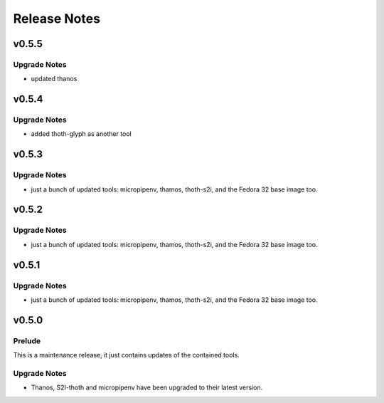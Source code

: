 =============
Release Notes
=============

.. _Release Notes_v0.5.5:

v0.5.5
======

.. _Release Notes_v0.5.4_Upgrade Notes:

Upgrade Notes
-------------

- updated thanos 


.. _Release Notes_v0.5.4:

v0.5.4
======

.. _Release Notes_v0.5.3_Upgrade Notes:

Upgrade Notes
-------------

- added thoth-glyph as another tool 

.. _Release Notes_v0.5.3:

v0.5.3
======

.. _Release Notes_v0.5.3_Upgrade Notes:

Upgrade Notes
-------------

- just a bunch of updated tools: micropipenv, thamos, thoth-s2i, and the 
  Fedora 32 base image too.


.. _Release Notes_v0.5.2:

v0.5.2
======

.. _Release Notes_v0.5.2_Upgrade Notes:

Upgrade Notes
-------------

- just a bunch of updated tools: micropipenv, thamos, thoth-s2i, and the 
  Fedora 32 base image too.


.. _Release Notes_v0.5.1:

v0.5.1
======

.. _Release Notes_v0.5.1_Upgrade Notes:

Upgrade Notes
-------------

- just a bunch of updated tools: micropipenv, thamos, thoth-s2i, and the 
  Fedora 32 base image too.


.. _Release Notes_v0.5.0:

v0.5.0
======

.. _Release Notes_v0.5.0_Prelude:

Prelude
-------

This is a maintenance release, it just contains updates of the contained tools.


.. _Release Notes_v0.5.0_Upgrade Notes:

Upgrade Notes
-------------

- Thanos, S2I-thoth and micropipenv have been upgraded to their latest
  version. 

